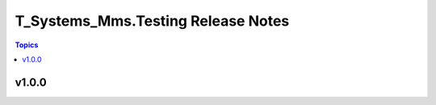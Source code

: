 ===================================
T_Systems_Mms.Testing Release Notes
===================================

.. contents:: Topics


v1.0.0
======
